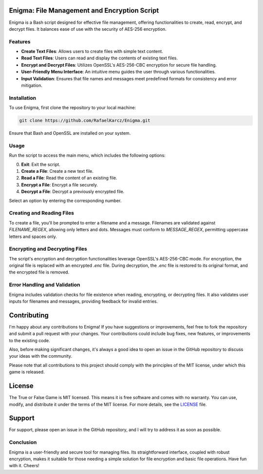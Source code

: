 Enigma: File Management and Encryption Script
=============================================

Enigma is a Bash script designed for effective file management, offering functionalities to create, read, encrypt, and decrypt files. It balances ease of use with the security of AES-256 encryption.

Features
--------

- **Create Text Files**: Allows users to create files with simple text content.
- **Read Text Files**: Users can read and display the contents of existing text files.
- **Encrypt and Decrypt Files**: Utilizes OpenSSL's AES-256-CBC encryption for secure file handling.
- **User-Friendly Menu Interface**: An intuitive menu guides the user through various functionalities.
- **Input Validation**: Ensures that file names and messages meet predefined formats for consistency and error mitigation.

Installation
------------

To use Enigma, first clone the repository to your local machine:

.. code-block:: bash

    git clone https://github.com/RafaelKarcz/Enigma.git

Ensure that Bash and OpenSSL are installed on your system.

Usage
-----

Run the script to access the main menu, which includes the following options:

0. **Exit**: Exit the script.
1. **Create a File**: Create a new text file.
2. **Read a File**: Read the content of an existing file.
3. **Encrypt a File**: Encrypt a file securely.
4. **Decrypt a File**: Decrypt a previously encrypted file.

Select an option by entering the corresponding number.

Creating and Reading Files
--------------------------

To create a file, you'll be prompted to enter a filename and a message. Filenames are validated against `FILENAME_REGEX`, allowing only letters and dots. Messages must conform to `MESSAGE_REGEX`, permitting uppercase letters and spaces only.

Encrypting and Decrypting Files
-------------------------------

The script's encryption and decryption functionalities leverage OpenSSL's AES-256-CBC mode. For encryption, the original file is replaced with an encrypted `.enc` file. During decryption, the `.enc` file is restored to its original format, and the encrypted file is removed.

Error Handling and Validation
-----------------------------

Enigma includes validation checks for file existence when reading, encrypting, or decrypting files. It also validates user inputs for filenames and messages, providing feedback for invalid entries.

Contributing
============

I'm happy about any contributions to Enigma! If you have suggestions or improvements, feel free to fork the repository and submit a pull request with your changes. Your contributions could include bug fixes, new features, or improvements to the existing code.

Also, before making significant changes, it's always a good idea to open an issue in the GitHub repository to discuss your ideas with the community.

Please note that all contributions to this project should comply with the principles of the MIT license, under which this game is released.

License
=======

The True or False Game is MIT licensed. This means it is free software and comes with no warranty. You can use, modify, and distribute it under the terms of the MIT license. For more details, see the `LICENSE <LICENSE>`_ file.

Support
=======

For support, please open an issue in the GitHub repository, and I will try to address it as soon as possible.

Conclusion
----------

Enigma is a user-friendly and secure tool for managing files. Its straightforward interface, coupled with robust encryption, makes it suitable for those needing a simple solution for file encryption and basic file operations. Have fun with it. Cheers!
